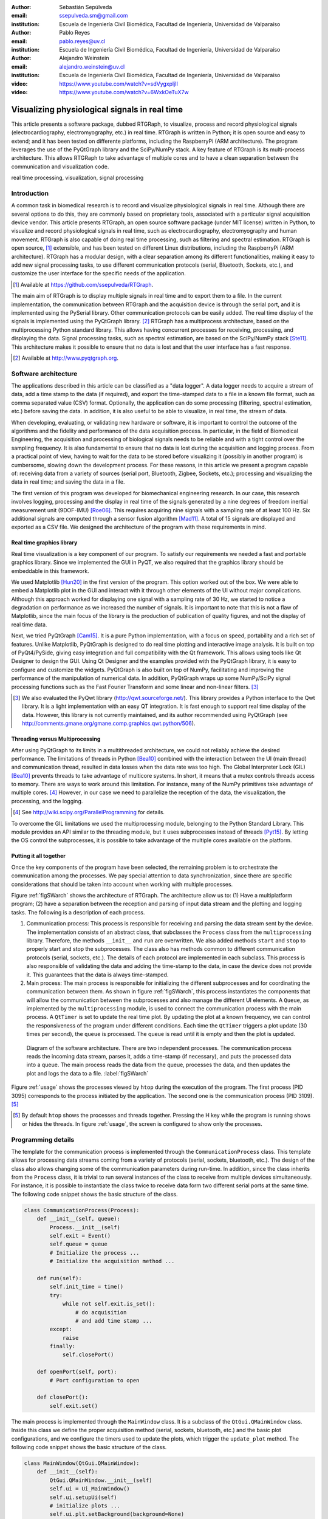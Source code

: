 :author: Sebastián Sepúlveda
:email: ssepulveda.sm@gmail.com
:institution: Escuela de Ingeniería Civil Biomédica, Facultad de Ingeniería, Universidad de Valparaíso

:author: Pablo Reyes
:email: pablo.reyes@uv.cl
:institution: Escuela de Ingeniería Civil Biomédica, Facultad de Ingeniería, Universidad de Valparaíso

:author: Alejandro Weinstein
:email: alejandro.weinstein@uv.cl
:institution: Escuela de Ingeniería Civil Biomédica, Facultad de Ingeniería, Universidad de Valparaíso

:video: https://www.youtube.com/watch?v=sdVygxpljII
:video: https://www.youtube.com/watch?v=6WxkOeTuX7w

------------------------------------------------
Visualizing physiological signals in real time
------------------------------------------------

.. class:: abstract 

This article presents a software package, dubbed RTGRaph, to visualize, process and record physiological signals (electrocardiography, electromyography, etc.) in real time. RTGraph is written in Python; it is open source and easy to extend; and it has been tested on differente platforms, including the RaspberryPi (ARM architecture). The program leverages the use of the PyQtGraph library and the SciPy/NumPy stack. A key feature of RTGraph is its multi-process architecture. This allows RTGRaph to take advantage of multiple cores and to have a clean separation between the communication and visualization code.

.. class:: keywords

   real time processing, visualization, signal processing

Introduction
------------

A common task in biomedical research is to record and visualize physiological signals in real time. Although there are several options to do this, they are commonly based on  proprietary tools, associated with a particular signal acquisition device vendor. This article presents RTGraph, an open source software package (under MIT license) written in Python, to visualize and record physiological signals in real time, such as electrocardiography, electromyography and human movement. RTGraph is also capable of doing real time processing, such as filtering and spectral estimation. RTGraph is open source, [#]_  extensible, and  has been tested on different Linux distributions, including the RaspberryPi (ARM architecture). RTGraph has a modular design, with a clear separation among its different functionalities, making it easy to add new signal processing tasks, to use different communication protocols (serial, Bluetooth, Sockets, etc.), and customize the user interface for the specific needs of the application.


.. [#] Available at https://github.com/ssepulveda/RTGraph.

The main aim of RTGraph is to display multiple signals in real time and to export them to a file. In the current implementation, the communication between RTGraph and the acquisition device is through the serial port, and it is implemented using the PySerial library. Other communication protocols can be easily added. The real time display of the signals is implemented using the PyQtGraph library. [#]_ RTGraph has a multiprocess architecture, based on the multiprocessing Python standard library. This allows having concurrent processes for receiving, processing, and displaying the data. Signal processing tasks, such as spectral estimation, are based on the SciPy/NumPy stack [Ste11]_. This architecture makes it possible to ensure that no data is lost and that the user interface has a fast response.

.. [#] Available at http://www.pyqtgraph.org.


Software architecture
---------------------

The applications described in this article can be classified as a "data logger". A data logger needs to acquire a stream of data, add a time stamp to the data (if required), and export the time-stamped data to a file in a known file format, such as comma separated value (CSV) format. Optionally, the application can do some processing (filtering, spectral estimation, etc.) before saving the data. In addition, it is also useful to be able to visualize, in real time, the stream of data.

When developing, evaluating, or validating new hardware or software, it is important to control the outcome of the algorithms and the fidelity and performance of the data acquisition process. In particular, in the field of Biomedical Engineering, the acquisition and processing of biological signals needs to be reliable and with a tight control over the sampling frequency. It is also fundamental to ensure that no data is lost during the acquisition and logging process. From a practical point of view, having to wait for the data to be stored before visualizing it (possibly in another program) is cumbersome, slowing down the development process. For these reasons, in this article we present a program capable of: receiving data from a variety of sources (serial port, Bluetooth, Zigbee, Sockets, etc.); processing and visualizing the data in real time; and saving the data in a file.

The first version of this program was developed for biomechanical engineering research. In our case, this research involves logging, processing and the display in real time of the signals generated by a nine degrees of freedom inertial measurement unit (9DOF-IMU) [Roe06]_. This requires acquiring nine signals with a sampling rate of at least 100 Hz. Six additional signals are computed through a sensor fusion algorithm [Mad11]_. A total of 15 signals are displayed and exported as a CSV file. We designed the architecture of the program with these requirements in mind.


Real time graphics library
==========================

Real time visualization is a key component of our program. To satisfy our requirements we needed a fast and portable graphics library. Since we implemented the GUI in PyQT, we also required that the graphics library should be embeddable in this framework.

We used Matplotlib [Hun20]_ in the first version of the program. This option worked out of the box. We were able to embed a Matplotlib plot in the GUI and interact with it through other elements of the UI without major complications. Although this approach worked for displaying one signal with a sampling rate of 30 Hz, we started to notice a degradation on performance as we increased the number of signals. It is important to note that this is not a flaw of Matplotlib, since the main focus of the library is the production of publication of quality figures, and not the display of real time data.

Next, we tried PyQtGraph [Cam15]_. It is a pure Python implementation, with a focus on speed, portability and a rich set of features. Unlike Matplotlib, PyQtGraph is designed to do real time plotting and interactive image analysis. It is built on top of PyQt4/PySide, giving easy integration and full compatibility with the Qt framework. This allows using tools like Qt Designer to design the GUI. Using Qt Designer and the examples provided with the PyQtGraph library, it is easy to configure and customize the widgets. PyQtGraph is also built on top of NumPy, facilitating and improving the performance of the manipulation of numerical data. In addition, PyQtGraph wraps up some NumPy/SciPy signal processing functions such as the Fast Fourier Transform and some linear and non-linear filters. [#]_

.. [#] We also evaluated the PyQwt library (http://qwt.sourceforge.net/). This library provides a Python interface to the Qwt library. It is a light implementation with an easy QT integration. It is fast enough to support real time display of the data. However, this library is not currently maintained, and its author recommended using PyQtGraph (see http://comments.gmane.org/gmane.comp.graphics.qwt.python/506).


Threading versus Multiprocessing
================================

After using PyQtGraph to its limits in a multithreaded architecture, we could not reliably achieve the desired performance. The limitations of threads in Python [Bea10]_ combined with the interaction between the UI (main thread) and communication thread, resulted in data losses when the data rate was too high. The Global Interpreter Lock (GIL) [Bea10]_ prevents threads to take advantage of multicore systems. In short, it means that a mutex controls threads access to memory. There are ways to work around this limitation. For instance, many of the NumPy primitives take advantage of multiple cores. [#]_ However, in our case we need to parallelize the reception of the data, the visualization, the processing, and the logging.

.. [#] See http://wiki.scipy.org/ParallelProgramming for details.

To overcome the GIL limitations we used the multiprocessing module, belonging to the Python Standard Library. This module provides an API similar to the threading module, but it uses subprocesses instead of threads [Pyt15]_. By letting the OS control the subprocesses, it is possible to take advantage of the multiple cores available on the platform.

Putting it all together
=======================

Once the key components of the program have been selected, the remaining problem is to orchestrate the communication among the processes. We pay special attention to data synchronization, since there are specific considerations that should be taken into account when working with multiple processes.

Figure :ref:`figSWarch` shows the architecture of RTGraph. The architecture allow us to: (1) Have a multiplatform program; (2) have a separation between the reception and parsing of input data stream and the plotting and logging tasks. The following is a description of each process.

1. Communication process: This process is responsible for receiving and parsing the data stream sent by the device. The implementation consists of an abstract class, that subclasses the ``Process`` class from the ``multiprocessing`` library. Therefore, the methods  ``__init__`` and ``run`` are overwritten. We also added methods ``start`` and ``stop`` to properly start and stop the subprocesses. The class also has methods common to different communication protocols (serial, sockets, etc.). The details of each protocol are implemented in each subclass. This process is also responsible of validating the data and adding the time-stamp to the data, in case the device does not provide it. This guarantees that the data is always time-stamped.

2. Main process: The main process is responsible for initializing the different subprocesses and for coordinating the communication between them. As shown in figure :ref:`figSWarch`, this process instantiates the components that will allow the communication between the subprocesses and also manage the different UI elements. A ``Queue``, as implemented by the ``multiprocessing`` module, is used to connect the communication process with the main process. A ``QtTimer`` is set to update the real time plot. By updating the plot at a known frequency, we can control the responsiveness of the program under different conditions. Each time the ``QtTimer`` triggers a plot update (30 times per second), the ``queue`` is processed. The queue is read until it is empty and then the plot is updated.

.. figure:: sw_architecture.pdf

   Diagram of the software architecture. There are two independent processes. The communication process reads the incoming data stream, parses it, adds a time-stamp (if necessary), and puts the processed data into a queue. The main process reads the data from the queue, processes the data, and then updates the plot and logs the data to a file. :label:`figSWarch`

Figure :ref:`usage` shows the processes viewed by ``htop`` during the execution of the program. The first process (PID 3095) corresponds to the process initiated by the application. The second one is the communication process (PID 3109). [#]_

.. [#] By default ``htop`` shows the processes and threads together. Pressing the H key while the program is running shows or hides the threads. In figure :ref:`usage`, the screen is configured to show only the processes.


Programming details
-------------------

The template for the communication process is implemented through the ``CommunicationProcess`` class. This template allows for processing data streams coming from a variety of protocols (serial, sockets, bluetooth, etc.). The design of the class  also allows changing some of the communication parameters during run-time. In addition, since the class inherits from the ``Process`` class, it is trivial to run several instances of the class to receive from multiple devices simultaneously. For instance, it is possible to instantiate the class twice to receive data form two different serial ports at the same time. The following code snippet shows the basic structure of the class. 

.. code-block:: python

	class CommunicationProcess(Process):
	    def __init__(self, queue):
	        Process.__init__(self)
                self.exit = Event()
                self.queue = queue
                # Initialize the process ...
                # Initialize the acquisition method ...

            def run(self):
                self.init_time = time()
                try:
                    while not self.exit.is_set():
                        # do acquisition
                        # and add time stamp ...
                except:
                    raise
                finally:
                    self.closePort()

            def openPort(self, port):
                # Port configuration to open

            def closePort():
                self.exit.set()

The main process is implemented through the ``MainWindow`` class. It is a subclass of the ``QtGui.QMainWindow`` class. Inside this class we define the proper acquisition method (serial, sockets, bluetooth, etc.) and the basic plot configurations, and we configure the timers used to update the plots, which  trigger the ``update_plot`` method. The following code snippet shows the basic structure of the class. 

.. code-block:: python

    class MainWindow(QtGui.QMainWindow):
        def __init__(self):
            QtGui.QMainWindow.__init__(self)
            self.ui = Ui_MainWindow()
            self.ui.setupUi(self)
            # initialize plots ...
            self.ui.plt.setBackground(background=None)
            self.plt1 = self.ui.plt.addPlot(row=1, col=1)

            # initialize variables ...
            # initialize timers ...
            QtCore.QObject.connect(self.timer_plot_update,
                                   ...)

        def start(self):
            self.data = CommunicationProcess(self.queue)
            self.data.openPort(...)

            self.timer_plot_update.start(...)
            self.timer_freq_update.start(...)

        def update_plot(self):
            while self.queue.qsize() != 0:
                data = self.queue.get(True, 1)

            # draw new data ...
            self.plt1.clear()
            self.plt1.plot(...)

        def stop(self):
            self.data.closePort()
            self.data.join()
            self.timer_plot_update.stop()

.. figure:: usage.png

   Screenshot of ``htop`` showing the processes associated with the program. The first process (PID 3095) corresponds to the process initiated by the application. The second one is the communication process (PID 3109).  :label:`usage`

Results
-------

We have used RTGraph with a serial port data stream corresponding to a signal with a sampling frequency of 2 kHz. We have also used it with a data stream from a TCP/IP socket corresponding to 20 signals with a sampling frequency of 500 Hz.

In a biomechanical study we used our program to evaluate a prototype of a wearable device used to estimate muscle fatigue through the EMG signal. RTGraph was customized to acquire and record these data. We also incorporated some steps of a fatigue estimation algorithm [Dim03]_ to the processing pipeline. We found that having real time feedback of the signal simplified  the procedure to position the wearable device correctly, drastically reducing the amount of time required by the experiments. Figure :ref:`emg` shows a screenshot of the program while acquiring an EMG signal using a wearable device to study muscle fatigue. The figure shows an EMG signal (first panel), a real time estimation of the fatigue level (second panel) based on the acquired EMG signal, and three acceleration signals (third panel). See the following links for a video of RTGraph being used to acquire these signals: https://www.youtube.com/watch?v=sdVygxpljII, https://www.youtube.com/watch?v=6WxkOeTuX7w.

.. figure:: emg.png
    
    Screenshot of RTGraph customized and modified to display 3 signals: an EMG signal (first panel), an estimation of the fatigue level (second panel) based on the acquired EMG signal, and three acceleration signals (third panel). :label:`emg`

An important feature of our program is the ease with wich it can be customize  to a specific application. For instance, RTGraph is being used to acquire a set of pressure signals from a device (as seen in figure :ref:`device`) used to monitor nutrition disorders in premature infants. The customization included: (1) modifying RTGraph to acquire two pressure signals using bluetooth; and (2) to perform some specific signal processing before the visualization. In this example it is important to emphasize that the changes to the program were made by a researcher other than the main developer of our program. We claim that this is possible because our program is written in Python. This makes it easier to understand and modify the code compared to a program written in a lower-level language.

The software package presented in this article has been tested with different devices, communication protocols, platforms and operating systems (OSs). The initial development was done and tested on the platforms x86, x64 and ARM (RaspberryPy) running Linux. However, this version of RTGraph did not work as expected on OS X and Windows, due to some restrictions of the multiprocessing library in these OSs. Despite the fact that OS X is a Unix-like OS, there are some multiprocessing methods not implemented in the multiprocessing library. In particular, the method ``qsize``, used to get the approximate size of the queue, is not implemented in OS X. The lack of the ``os.fork()`` call in Windows adds some extra limitations when running a program on this OS. Since in this case a child process can not access the parent resources, it is necessary that subclasses of the ``Process`` class must be picklable. Although the documentation of the library contains some suggestions to overcome these restrictions, currently we are not able to run our program on Windows.

.. figure:: device.jpg
    
    Photo of the prototype device used in the study. An Arduino development platform is used to acquire the signals (two pressure measurements). These signals are acquired by a computer running a modified version of RTGraph. :label:`device`


Conclusions
-----------

In this article we presented a program developed to record, process and visualize physiological signals in real time. Although many people consider Python as a "slow" language, this article shows that it is possible to use Python to write applications able to work in real time. At the same time, the clarity and simplicity of Python allowed us to end up with a program that it is easy to modify and extend, even by people who are not familiar with the base code.

We also believe that our solution is a contribution to the open source and Do It Yourself (DIY) communities. Typically, programs to receive and manipulate data in real time are developed using proprietary tools such as LabView or MATLAB. The cost of these tools denies members of these communities access to solutions like those described in this article. As we showed in the result section, in many cases we have used the program with an Arduino acting as an acquisition device. This is a common situation, and we believe that our program can be extended to be used in other fields in need of similar tools.

In the future our first priority is to make our program work on platforms running OS X and Windows. We are currently investigating how to overcome the restriction imposed by the multiprocessing platform on these OSs. Next, we will focus on improving the UI. In particular, we will add an option to change some plotting and processing parameters on the fly, instead of requiring a change in the source code. Finally, we will refactor the architecture of the program to improve the performance, so we can handle higher data rates. In this respect, the main change we plan to do is to move the signal processing computation to another process, leveraging the existence of multi-core machines.


Acknowledgments
---------------

This research was partially supported by the Advanced Center for Electrical and
Electronic Engineering, Basal Project FB0008, Conicyt.

References
----------

.. [Bea10] D. Beazley. *Understanding the python GIL*,
           In PyCON Python Conference. Atlanta, Georgia, 2010.

.. [Cam15] L. Campagnola. *PyQtGraph. Scientific Graphics and GUI Library for Python*,
           http://www.pyqtgraph.org/

.. [Dim03] N. Dimitrova  and G. Dimitrov. *Interpretation of EMG changes with fatigue: facts, pitfalls, and fallacies.*
        Journal of Electromyography and Kinesiology 13.1 (2003): 13-36.

.. [Hun20] J. D. Hunter. *Matplotlib: A 2D graphics environment*,
           Computing In Science & Engineering, 9(3):90-95, IEEE COMPUTER SOC, 2007.

.. [Mad11] S. Madgwick, Andrew JL Harrison, and Ravi Vaidyanathan. *Estimation of IMU and MARG orientation using a gradient descent algorithm.*,
           Rehabilitation Robotics (ICORR), 2011 IEEE International Conference on. IEEE, 2011.

.. [Pyt15] Python Software Foundation, *16.6 multiprocessing - Process-based “threading” interface*,
        https://docs.python.org/2/library/multiprocessing.html

.. [Roe06] D. Roetenberg, *Inertial and magnetic sensing of human motion*. 
	   University of Twente, 2006.

.. [Ste11] S. van der Walt, S.C. Colbert and G. Varoquaux, *The NumPy Array: A
	   Structure for Efficient Numerical Computation*, Computing in Science
	   & Engineering, 13, 22-30, 2011.

..  LocalWords:  electromyography SciPy NumPy biomedical RaspberryPi PySerial multiprocess
